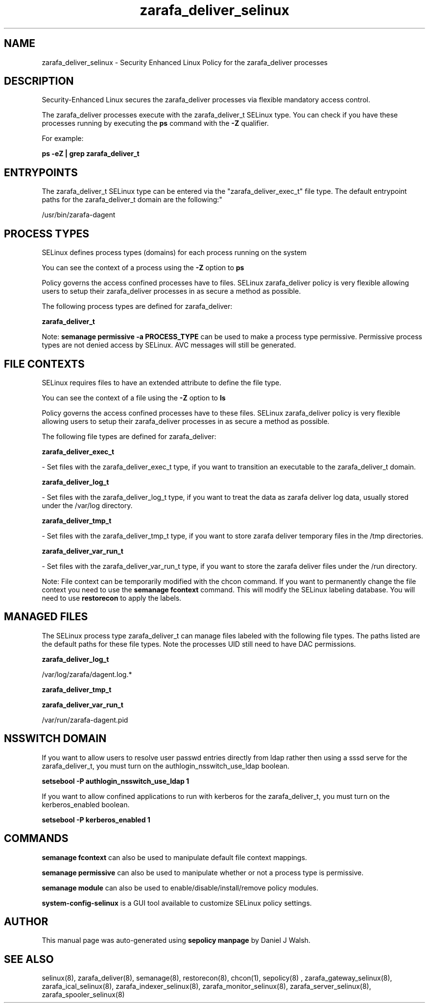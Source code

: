 .TH  "zarafa_deliver_selinux"  "8"  "12-10-19" "zarafa_deliver" "SELinux Policy documentation for zarafa_deliver"
.SH "NAME"
zarafa_deliver_selinux \- Security Enhanced Linux Policy for the zarafa_deliver processes
.SH "DESCRIPTION"

Security-Enhanced Linux secures the zarafa_deliver processes via flexible mandatory access control.

The zarafa_deliver processes execute with the zarafa_deliver_t SELinux type. You can check if you have these processes running by executing the \fBps\fP command with the \fB\-Z\fP qualifier. 

For example:

.B ps -eZ | grep zarafa_deliver_t


.SH "ENTRYPOINTS"

The zarafa_deliver_t SELinux type can be entered via the "zarafa_deliver_exec_t" file type.  The default entrypoint paths for the zarafa_deliver_t domain are the following:"

/usr/bin/zarafa-dagent
.SH PROCESS TYPES
SELinux defines process types (domains) for each process running on the system
.PP
You can see the context of a process using the \fB\-Z\fP option to \fBps\bP
.PP
Policy governs the access confined processes have to files. 
SELinux zarafa_deliver policy is very flexible allowing users to setup their zarafa_deliver processes in as secure a method as possible.
.PP 
The following process types are defined for zarafa_deliver:

.EX
.B zarafa_deliver_t 
.EE
.PP
Note: 
.B semanage permissive -a PROCESS_TYPE 
can be used to make a process type permissive. Permissive process types are not denied access by SELinux. AVC messages will still be generated.

.SH FILE CONTEXTS
SELinux requires files to have an extended attribute to define the file type. 
.PP
You can see the context of a file using the \fB\-Z\fP option to \fBls\bP
.PP
Policy governs the access confined processes have to these files. 
SELinux zarafa_deliver policy is very flexible allowing users to setup their zarafa_deliver processes in as secure a method as possible.
.PP 
The following file types are defined for zarafa_deliver:


.EX
.PP
.B zarafa_deliver_exec_t 
.EE

- Set files with the zarafa_deliver_exec_t type, if you want to transition an executable to the zarafa_deliver_t domain.


.EX
.PP
.B zarafa_deliver_log_t 
.EE

- Set files with the zarafa_deliver_log_t type, if you want to treat the data as zarafa deliver log data, usually stored under the /var/log directory.


.EX
.PP
.B zarafa_deliver_tmp_t 
.EE

- Set files with the zarafa_deliver_tmp_t type, if you want to store zarafa deliver temporary files in the /tmp directories.


.EX
.PP
.B zarafa_deliver_var_run_t 
.EE

- Set files with the zarafa_deliver_var_run_t type, if you want to store the zarafa deliver files under the /run directory.


.PP
Note: File context can be temporarily modified with the chcon command.  If you want to permanently change the file context you need to use the 
.B semanage fcontext 
command.  This will modify the SELinux labeling database.  You will need to use
.B restorecon
to apply the labels.

.SH "MANAGED FILES"

The SELinux process type zarafa_deliver_t can manage files labeled with the following file types.  The paths listed are the default paths for these file types.  Note the processes UID still need to have DAC permissions.

.br
.B zarafa_deliver_log_t

	/var/log/zarafa/dagent\.log.*
.br

.br
.B zarafa_deliver_tmp_t


.br
.B zarafa_deliver_var_run_t

	/var/run/zarafa-dagent\.pid
.br

.SH NSSWITCH DOMAIN

.PP
If you want to allow users to resolve user passwd entries directly from ldap rather then using a sssd serve for the zarafa_deliver_t, you must turn on the authlogin_nsswitch_use_ldap boolean.

.EX
.B setsebool -P authlogin_nsswitch_use_ldap 1
.EE

.PP
If you want to allow confined applications to run with kerberos for the zarafa_deliver_t, you must turn on the kerberos_enabled boolean.

.EX
.B setsebool -P kerberos_enabled 1
.EE

.SH "COMMANDS"
.B semanage fcontext
can also be used to manipulate default file context mappings.
.PP
.B semanage permissive
can also be used to manipulate whether or not a process type is permissive.
.PP
.B semanage module
can also be used to enable/disable/install/remove policy modules.

.PP
.B system-config-selinux 
is a GUI tool available to customize SELinux policy settings.

.SH AUTHOR	
This manual page was auto-generated using 
.B "sepolicy manpage"
by Daniel J Walsh.

.SH "SEE ALSO"
selinux(8), zarafa_deliver(8), semanage(8), restorecon(8), chcon(1), sepolicy(8)
, zarafa_gateway_selinux(8), zarafa_ical_selinux(8), zarafa_indexer_selinux(8), zarafa_monitor_selinux(8), zarafa_server_selinux(8), zarafa_spooler_selinux(8)